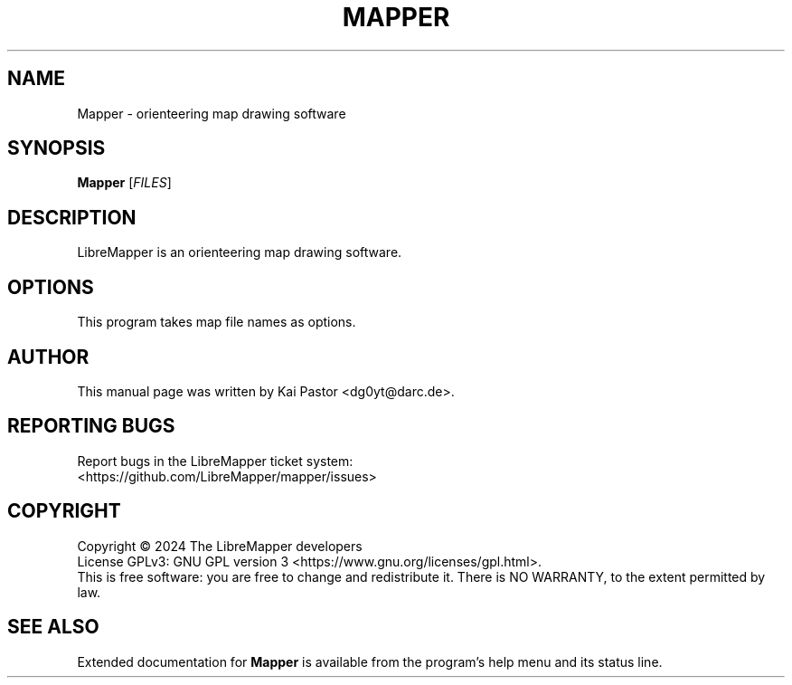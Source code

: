 .\" SPDX-License-Identifier: GPL-3.0-or-later
.\" Copyright 2014 Kai Pastor (OpenOrienteering)

.TH MAPPER 1 2024-03-31 LibreMapper

.SH NAME
Mapper \- orienteering map drawing software

.SH SYNOPSIS
.B Mapper
.RI [ FILES ]

.SH DESCRIPTION
LibreMapper is an orienteering map drawing software.

.SH OPTIONS
This program takes map file names as options.

.SH AUTHOR
This manual page was written by Kai Pastor <dg0yt@darc.de>.

.SH "REPORTING BUGS"
Report bugs in the LibreMapper ticket system:
.br
<https://github.com/LibreMapper/mapper/issues>

.SH COPYRIGHT
Copyright \(co 2024 The LibreMapper developers
.br
License GPLv3: GNU GPL version 3 <https://www.gnu.org/licenses/gpl.html>.
.br
This is free software: you are free to change and redistribute it.
There is NO WARRANTY, to the extent permitted by law.

.SH "SEE ALSO"
Extended documentation for
.B Mapper
is available from the program's help menu and its status line.
